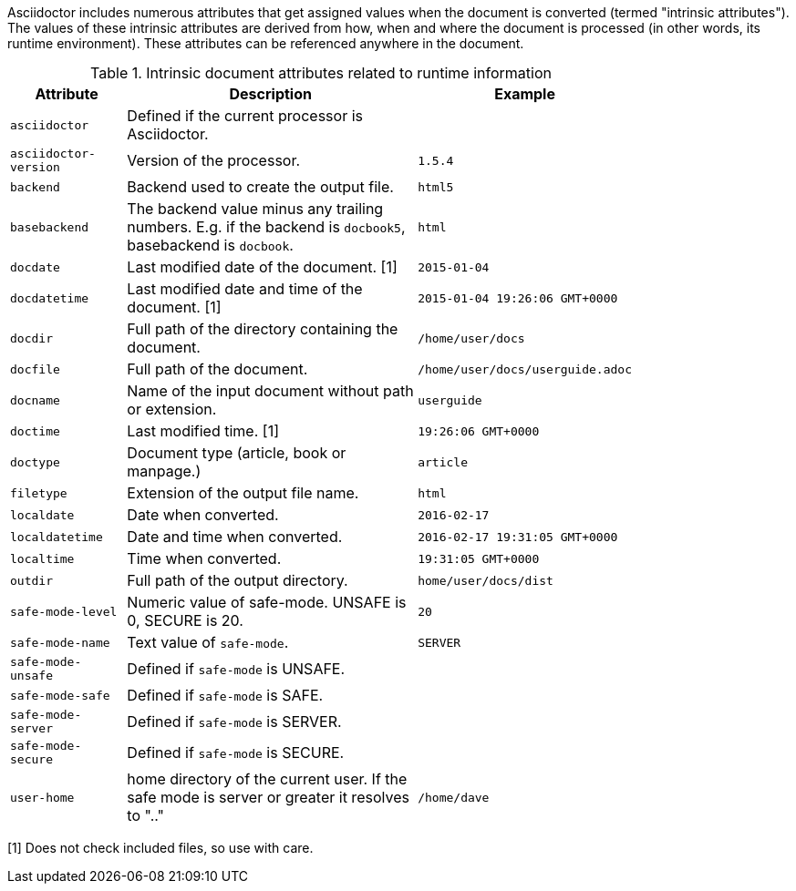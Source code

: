 ////
Included in:

- user-manual: Built-in data attributes
////

Asciidoctor includes numerous attributes that get assigned values when the document is converted (termed "intrinsic attributes").
The values of these intrinsic attributes are derived from how, when and where the document is processed (in other words, its runtime environment).
These attributes can be referenced anywhere in the document.

// tag::table[]
.Intrinsic document attributes related to runtime information
[cols="1m,3a,1m",width="80%"]
|===
|Attribute |Description |Example

|asciidoctor 
|Defined if the current processor is Asciidoctor.
//|{asciidoctor}
|

|asciidoctor-version 
|Version of the processor.
//|Example: {asciidoctor-version}
|1.5.4

|backend
|Backend used to create the output file.
//|Example: {backend}
|html5

|basebackend
|The backend value minus any trailing numbers. E.g. if the backend is `docbook5`, basebackend is `docbook`.
//|Example: {basebackend}
|html

|docdate
|Last modified date of the document. [1]
|2015-01-04

|docdatetime
|Last modified date and time of the document. [1]
//|Example: {docdatetime}
|2015-01-04 19:26:06 GMT+0000

|docdir 
|Full path of the directory containing the document.
//|Example: {docdir}
|/home/user/docs

|docfile 
|Full path of the document.
//|Example: {docfile}
|/home/user/docs/userguide.adoc

|docname
|Name of the input document without path or extension.
//|Example: {docname}
|userguide

|doctime
|Last modified time. [1] 
//|Example: {doctime}
|19:26:06 GMT+0000

|doctype
|Document type (article, book or manpage.)
|article

|filetype 
|Extension of the output file name.
//|Example: {filetype}
|html

|localdate 
|Date when converted.
//|Example: {localdate}
|2016-02-17

|localdatetime 
|Date and time when converted. 
//|Example: {localdatetime}
|2016-02-17 19:31:05 GMT+0000

|localtime
|Time when converted.
//|Example: {localtime}
|19:31:05 GMT+0000

|outdir 
|Full path of the output directory.
//|Example: {outdir}
|home/user/docs/dist

|safe-mode-level
//={safe-mode-level}
|Numeric value of safe-mode. UNSAFE is 0, SECURE is 20.
|20

|safe-mode-name
//{safe-mode-name}
|Text value of `safe-mode`.
|SERVER

|safe-mode-unsafe
|Defined if `safe-mode` is UNSAFE.
|

|safe-mode-safe
|Defined if `safe-mode` is SAFE.
|

|safe-mode-server
|Defined if `safe-mode` is SERVER.
|

|safe-mode-secure
|Defined if `safe-mode` is SECURE.
|
//={safe-mode-secure}

|user-home
|home directory of the current user.
If the safe mode is server or greater it resolves to ".."
|/home/dave

|===
// end::table[]

[1] Does not check included files, so use with care.

